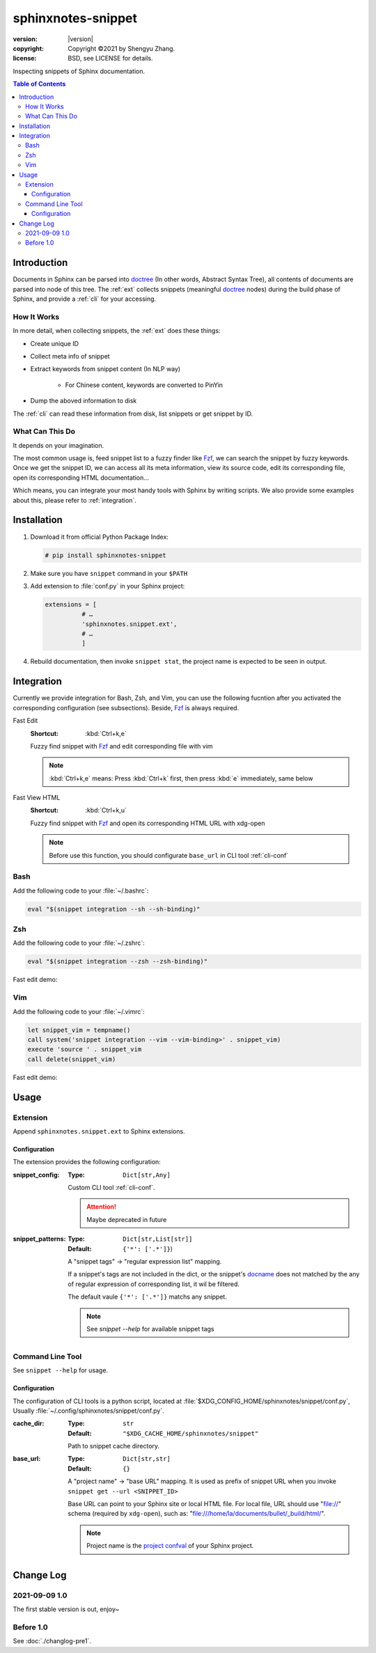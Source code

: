 ===================
sphinxnotes-snippet
===================

.. image:: https://img.shields.io/github/stars/sphinx-notes/snippet.svg?style=social&label=Star&maxAge=2592000
   :target: https://github.com/sphinx-notes/snippet

:version: |version|
:copyright: Copyright ©2021 by Shengyu Zhang.
:license: BSD, see LICENSE for details.

Inspecting snippets of Sphinx documentation.

.. _Sphinx: https://www.sphinx-doc.org/

.. contents:: Table of Contents
   :local:
   :backlinks: none

Introduction
============

Documents in Sphinx can be parsed into doctree_ (In other words, Abstract Syntax Tree), all contents of documents are parsed into node of this tree. The :ref:`ext` collects snippets (meaningful doctree_ nodes) during the build phase of Sphinx, and provide a :ref:`cli` for your accessing.

.. _doctree: https://docutils.sourceforge.io/docs/ref/doctree.html

How It Works
------------

In more detail, when collecting snippets, the :ref:`ext` does these things:

- Create unique ID
- Collect meta info of snippet
- Extract keywords from snippet content (In NLP way)

   - For Chinese content, keywords are converted to PinYin

- Dump the aboved information to disk

The :ref:`cli` can read these information from disk, list snippets or get snippet by ID.

What Can This Do
----------------

It depends on your imagination.

The most common usage is, feed snippet list to a fuzzy finder like Fzf_, we can search the snippet by fuzzy keywords. Once we get the snippet ID, we can access all its meta information, view its source code, edit its corresponding file, open its corresponding HTML documentation...

Which means, you can integrate your most handy tools with Sphinx by writing scripts. We also provide some examples about this, please refer to :ref:`integration`.

.. _Fzf: https://github.com/junegunn/fzf

Installation
============

1. Download it from official Python Package Index:

   .. code-block:: console

      # pip install sphinxnotes-snippet

2. Make sure you have ``snippet`` command in your ``$PATH``
3. Add extension to :file:`conf.py` in your Sphinx project:

   .. code-block:: python

       extensions = [
                 # …
                 'sphinxnotes.snippet.ext',
                 # …
                 ]

4. Rebuild documentation, then invoke ``snippet stat``, the project name is expected to be seen in output.

.. _integration:

Integration
===========

Currently we provide integration for Bash, Zsh, and Vim, you can use the following fucntion after you activated the corresponding configuration (see subsections).
Beside, Fzf_ is always required.

Fast Edit
   :Shortcut: :kbd:`Ctrl+k,e`

   Fuzzy find snippet with Fzf_ and edit corresponding file with vim

   .. note:: :kbd:`Ctrl+k,e` means: Press :kbd:`Ctrl+k` first, then press :kbd:`e` immediately, same below

Fast View HTML
   :Shortcut: :kbd:`Ctrl+k,u`

   Fuzzy find snippet with Fzf_ and open its corresponding HTML URL with xdg-open

   .. note:: Before use this function, you should configurate ``base_url`` in CLI tool :ref:`cli-conf`

Bash
----

Add the following code to your :file:`~/.bashrc`:

.. code-block:: bash

   eval "$(snippet integration --sh --sh-binding)"

Zsh
---

Add the following code to your :file:`~/.zshrc`:

.. code-block:: zsh

   eval "$(snippet integration --zsh --zsh-binding)"

Fast edit demo:

.. asciinema:: /_assets/zsh.cast

Vim
---

Add the following code to your :file:`~/.vimrc`:

.. code-block:: vim

   let snippet_vim = tempname()
   call system('snippet integration --vim --vim-binding>' . snippet_vim)
   execute 'source ' . snippet_vim
   call delete(snippet_vim)

Fast edit demo:

.. asciinema:: /_assets/vim.cast

Usage
=====

.. _ext:

Extension
---------

Append ``sphinxnotes.snippet.ext`` to Sphinx extensions.

Configuration
~~~~~~~~~~~~~

The extension provides the following configuration:

:snippet_config:
   :Type: ``Dict[str,Any]``

   Custom CLI tool :ref:`cli-conf`.

   .. attention:: Maybe deprecated in future

:snippet_patterns:
   :Type: ``Dict[str,List[str]]``
   :Default: ``{'*': ['.*']}``)

   A "snippet tags" →  "regular expression list" mapping.

   If a snippet's tags are not included in the dict, or the snippet's docname_ does not matched by the any of regular expression of corresponding list, it wil be filtered.

   The default vaule ``{'*': ['.*']}`` matchs any snippet.

   .. note:: See `snippet --help` for available snippet tags

.. _docname: https://www.sphinx-doc.org/en/master/glossary.html#term-document-name

.. _cli:

Command Line Tool
-----------------

See ``snippet --help`` for usage.

.. _cli-conf:

Configuration
~~~~~~~~~~~~~

The configuration of CLI tools is a python script, located at :file:`$XDG_CONFIG_HOME/sphinxnotes/snippet/conf.py`, Usually :file:`~/.config/sphinxnotes/snippet/conf.py`.

:cache_dir:
   :Type: ``str``
   :Default: ``"$XDG_CACHE_HOME/sphinxnotes/snippet"``

   Path to snippet cache directory.

:base_url:
   :Type: ``Dict[str,str]``
   :Default: ``{}``

   A "project name" →  "base URL" mapping. It is used as prefix of snippet URL when you invoke ``snippet get --url <SNIPPET_ID>``

   Base URL can point to your Sphinx site or local HTML file. For local file, URL should use "file://" schema (required by ``xdg-open``), such as: "file:///home/la/documents/bullet/_build/html/".

   .. note:: Project name is the `project confval`_ of your Sphinx project.

      .. _project confval: https://www.sphinx-doc.org/en/master/usage/configuration.html?highlight=project#confval-project


Change Log
==========

2021-09-09 1.0
--------------

The first stable version is out, enjoy~

Before 1.0
----------

See :doc:`./changlog-pre1`.
